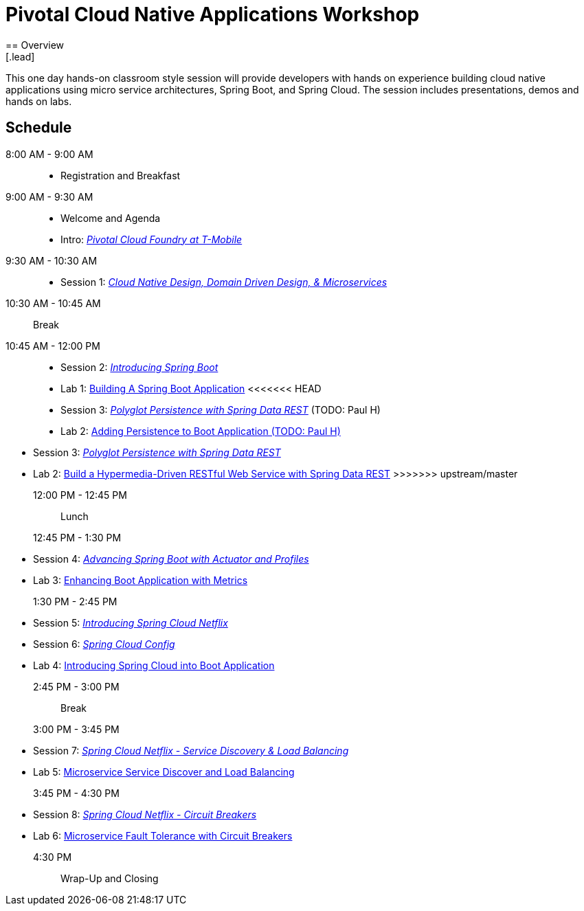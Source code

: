 = Pivotal Cloud Native Applications Workshop
== Overview
[.lead]
This one day hands-on classroom style session will provide developers with hands on experience building cloud native applications using micro service architectures, Spring Boot, and Spring Cloud. The session includes presentations, demos and hands on labs.

== Schedule

8:00 AM - 9:00 AM::
 * Registration and Breakfast
9:00 AM - 9:30 AM::
 * Welcome and Agenda
 * Intro: link:presentations/Intro_CF_at_TM.pptx[_Pivotal Cloud Foundry at T-Mobile_] 
9:30 AM - 10:30 AM::
 * Session 1: link:presentations/Session_1_CN_Design_DDD.pptx[_Cloud Native Design, Domain Driven Design, & Microservices_]
10:30 AM - 10:45 AM:: Break
10:45 AM - 12:00 PM::
 * Session 2: link:presentations/Session_2_Intro_Boot.pptx[_Introducing Spring Boot_]
 * Lab 1: link:labs/lab01/lab01.adoc[Building A Spring Boot Application]
<<<<<<< HEAD
 * Session 3: link:presentations/Session_3_Polyglot_Persist.pptx[_Polyglot Persistence with Spring Data REST_] (TODO: Paul H)
 * Lab 2: link:labs/lab02/lab02.adoc[Adding Persistence to Boot Application (TODO: Paul H)]
=======
 * Session 3: link:presentations/Session_3_Polyglot_Persist.pptx[_Polyglot Persistence with Spring Data REST_]
 * Lab 2: link:labs/lab02/lab02.adoc[Build a Hypermedia-Driven RESTful Web Service with Spring Data REST]
>>>>>>> upstream/master
12:00 PM - 12:45 PM:: Lunch
12:45 PM - 1:30 PM::
 * Session 4: link:presentations/Session_4_Advanced_Boot.pptx[_Advancing Spring Boot with Actuator and Profiles_]
 * Lab 3: link:labs/lab03/lab03.adoc[Enhancing Boot Application with Metrics]
1:30 PM - 2:45 PM::
  * Session 5: link:presentations/Session_5_Intro_SC.pptx[_Introducing Spring Cloud Netflix_]
  * Session 6: link:presentations/Session_6_SC_Config.pptx[_Spring Cloud Config_]
  * Lab 4: link:labs/lab04/lab04.adoc[Introducing Spring Cloud into Boot Application]
2:45 PM - 3:00 PM:: Break
3:00 PM - 3:45 PM::
  * Session 7: link:presentations/Session_7_SC_Discovery_LB.pptx[_Spring Cloud Netflix - Service Discovery & Load Balancing_]
  * Lab 5: link:labs/lab05/lab05.adoc[Microservice Service Discover and Load Balancing]
3:45 PM - 4:30 PM::
  * Session 8: link:presentations/Session_8_Circuit_Breaker.pptx[_Spring Cloud Netflix - Circuit Breakers_]
  * Lab 6: link:labs/lab06/lab06.adoc[Microservice Fault Tolerance with Circuit Breakers]
4:30 PM:: Wrap-Up and Closing
